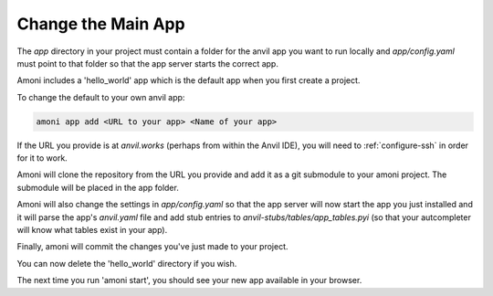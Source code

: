 Change the Main App
-------------------

The `app` directory in your project must contain a folder for the anvil app you want to
run locally and `app/config.yaml` must point to that folder so that the app server
starts the correct app.

Amoni includes a 'hello_world' app which is the default app when you first
create a project.

To change the default to your own anvil app:

.. code-block::

   amoni app add <URL to your app> <Name of your app>

If the URL you provide is at `anvil.works` (perhaps from within the Anvil IDE), you
will need to :ref:`configure-ssh` in order for it to work.

Amoni will clone the repository from the URL you provide and add it as a git submodule
to your amoni project. The submodule will be placed in the app folder.

Amoni will also change the settings in `app/config.yaml` so that the app server will
now start the app you just installed and it will parse the app's `anvil.yaml` file
and add stub entries to `anvil-stubs/tables/app_tables.pyi` (so that your autcompleter
will know what tables exist in your app).

Finally, amoni will commit the changes you've just made to your project.

You can now delete the 'hello_world' directory if you wish.

The next time you run 'amoni start', you should see your new app available in your browser.
